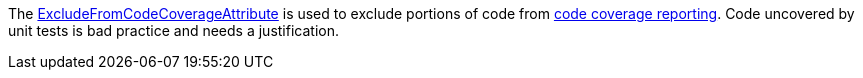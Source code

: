 The https://learn.microsoft.com/dotnet/api/system.diagnostics.codeanalysis.excludefromcodecoverageattribute[ExcludeFromCodeCoverageAttribute] is used to exclude portions of code from https://learn.microsoft.com/dotnet/core/testing/unit-testing-code-coverage[code coverage reporting]. Code uncovered by unit tests is bad practice and needs a justification.